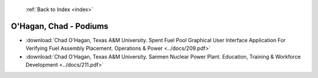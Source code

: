  :ref:`Back to Index <index>`

O'Hagan, Chad - Podiums
-----------------------

* :download:`Chad O'Hagan, Texas A&M University. Spent Fuel Pool Graphical User Interface Application For Verifying Fuel Assembly Placement. Operations & Power <../docs/209.pdf>`
* :download:`Chad O'Hagan, Texas A&M University. Sanmen Nuclear Power Plant. Education, Training & Workforce Development <../docs/211.pdf>`
